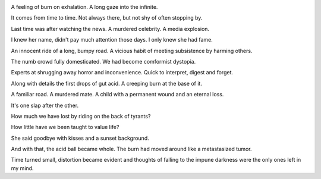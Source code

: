 .. title: At the base of it
.. slug: at-the-base-of-it
.. date: 2020-07-12
.. author: bernardo
.. category: blog

.. image:: /images/sunset.png

A feeling of burn on exhalation. A long gaze into the infinite. 

It comes from time to time. Not always there, but not shy of often stopping by.

Last time was after watching the news. A murdered celebrity. A media explosion.

I knew her name, didn't pay much attention those days. I only knew she had fame.

An innocent ride of a long, bumpy road. A vicious habit of meeting subsistence by harming others.

The numb crowd fully domesticated. We had become comformist dystopia.

Experts at shrugging away horror and inconvenience. Quick to interpret, digest and forget.

Along with details the first drops of gut acid. A creeping burn at the base of it.

A familiar road. A murdered mate. A child with a permanent wound and an eternal loss.

It's one slap after the other.

How much we have lost by riding on the back of tyrants?

How little have we been taught to value life?

She said goodbye with kisses and a sunset background.

And with that, the acid ball became whole. The burn had moved around like a metastasized tumor.

Time turned small, distortion became evident and thoughts of falling to the impune darkness were the only ones left in my mind.

